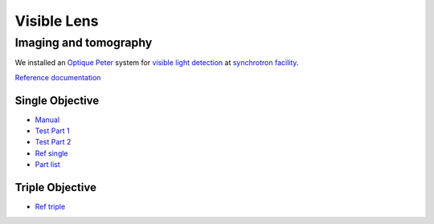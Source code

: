 Visible Lens 
============

Imaging and tomography 
----------------------

We installed an `Optique Peter <http://www.optiquepeter.com/>`_ system for `visible light detection <https://anl.box.com/s/mib4c51emgr6dj8hs2e2qu3g1ozearsg>`_ 
at `synchrotron facility <https://anl.box.com/s/y7dvpe53laghdmjwnmm63ztfks6l4ltd>`_.


`Reference documentation <https://anl.box.com/s/ppb53bvkusbzvnx3j5ezgjsic4yetz81>`_

Single Objective
~~~~~~~~~~~~~~~~~

.. image:: ../img/optique_peter_single.png 
   :width: 256px
   :align: center
   :alt: tomo_user


- `Manual <https://anl.box.com/s/djl0v91jjeuxz9oa72n2okipiagjnw3e>`_
- `Test Part 1 <https://anl.box.com/s/mrndbwfwqdgj31idfazakgd8stl0w86t>`_
- `Test Part 2 <https://anl.box.com/s/c5pbdkikbgh7j42n8p8hljstai2unc8v>`_
- `Ref single <https://anl.box.com/s/1dvyji993rioc46vl2p5bmvq62w3d8py>`_
- `Part list <https://anl.box.com/s/7jsbs1u2jctc5u8ozyxl48jf17wx6avy>`_


Triple Objective
~~~~~~~~~~~~~~~~

.. image:: ../img/optique_peter_triple.png 
   :width: 400px
   :align: center
   :alt: tomo_user


- `Ref triple <https://anl.box.com/s/8j9pkf96bkrijataekvnpjfmw89wzfdk>`_
